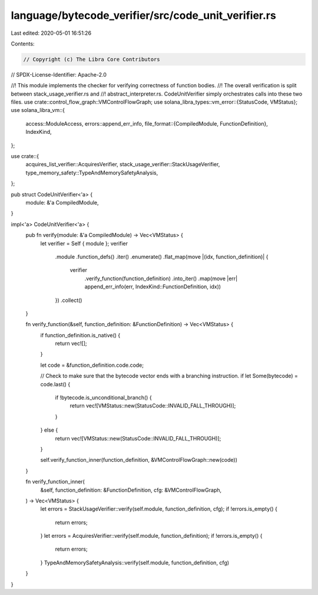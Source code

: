 language/bytecode_verifier/src/code_unit_verifier.rs
====================================================

Last edited: 2020-05-01 16:51:26

Contents:

.. code-block:: rs

    // Copyright (c) The Libra Core Contributors
// SPDX-License-Identifier: Apache-2.0

//! This module implements the checker for verifying correctness of function bodies.
//! The overall verification is split between stack_usage_verifier.rs and
//! abstract_interpreter.rs. CodeUnitVerifier simply orchestrates calls into these two files.
use crate::control_flow_graph::VMControlFlowGraph;
use solana_libra_types::vm_error::{StatusCode, VMStatus};
use solana_libra_vm::{
    access::ModuleAccess,
    errors::append_err_info,
    file_format::{CompiledModule, FunctionDefinition},
    IndexKind,
};

use crate::{
    acquires_list_verifier::AcquiresVerifier, stack_usage_verifier::StackUsageVerifier,
    type_memory_safety::TypeAndMemorySafetyAnalysis,
};

pub struct CodeUnitVerifier<'a> {
    module: &'a CompiledModule,
}

impl<'a> CodeUnitVerifier<'a> {
    pub fn verify(module: &'a CompiledModule) -> Vec<VMStatus> {
        let verifier = Self { module };
        verifier
            .module
            .function_defs()
            .iter()
            .enumerate()
            .flat_map(move |(idx, function_definition)| {
                verifier
                    .verify_function(function_definition)
                    .into_iter()
                    .map(move |err| append_err_info(err, IndexKind::FunctionDefinition, idx))
            })
            .collect()
    }

    fn verify_function(&self, function_definition: &FunctionDefinition) -> Vec<VMStatus> {
        if function_definition.is_native() {
            return vec![];
        }

        let code = &function_definition.code.code;

        // Check to make sure that the bytecode vector ends with a branching instruction.
        if let Some(bytecode) = code.last() {
            if !bytecode.is_unconditional_branch() {
                return vec![VMStatus::new(StatusCode::INVALID_FALL_THROUGH)];
            }
        } else {
            return vec![VMStatus::new(StatusCode::INVALID_FALL_THROUGH)];
        }

        self.verify_function_inner(function_definition, &VMControlFlowGraph::new(code))
    }

    fn verify_function_inner(
        &self,
        function_definition: &FunctionDefinition,
        cfg: &VMControlFlowGraph,
    ) -> Vec<VMStatus> {
        let errors = StackUsageVerifier::verify(self.module, function_definition, cfg);
        if !errors.is_empty() {
            return errors;
        }
        let errors = AcquiresVerifier::verify(self.module, function_definition);
        if !errors.is_empty() {
            return errors;
        }
        TypeAndMemorySafetyAnalysis::verify(self.module, function_definition, cfg)
    }
}


